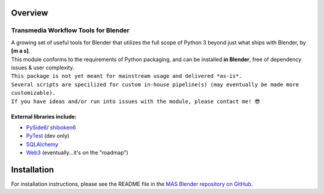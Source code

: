 Overview
========

Transmedia Workflow Tools for Blender
~~~~~~~~~~~~~~~~~~~~~~~~~~~~~~~~~~~~~~~~~~~~~~~~

| A growing set of useful tools for Blender that utilizes the full scope of Python 3 beyond just what ships with Blender, by **[m a s]**.
| This module conforms to the requirements of Python packaging, and can be installed **in Blender**, free of dependency issues & user complexity.

| ``This package is not yet meant for mainstream usage and delivered *as-is*.``
| ``Several scripts are specilized for custom in-house pipeline(s) (may eventually be made more customizable).``
| ``If you have ideas and/or run into issues with the module, please contact me! 😎``

External libraries include:
***************************

* `PySide6 <https://pypi.org/project/PySide6/>`_/ `shiboken6 <https://pypi.org/project/shiboken6/>`_
* `PyTest <https://pypi.org/project/pytest/>`_ (dev only)
* `SQLAlchemy <https://pypi.org/project/SQLAlchemy/>`_
* `Web3 <https://pypi.org/project/web3/>`_ (eventually...it's on the "roadmap")

Installation
============
For installation instructions, please see the README file in the `MAS Blender repository on GitHub <https://github.com/themasmedia/mas-blender#installation>`_.